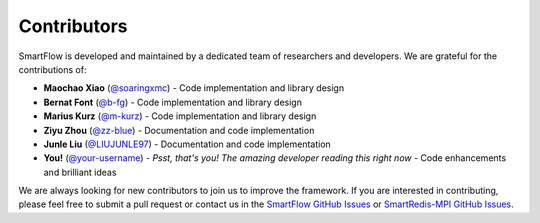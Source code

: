 Contributors
============================

SmartFlow is developed and maintained by a dedicated team of researchers and developers. We are grateful for the contributions of:

- **Maochao Xiao** (`@soaringxmc <https://github.com/soaringxmc>`_) - Code implementation and library design  
- **Bernat Font** (`@b-fg <https://github.com/b-fg>`_) - Code implementation and library design  
- **Marius Kurz** (`@m-kurz <https://github.com/m-kurz>`_) - Code implementation and library design  
- **Ziyu Zhou** (`@zz-blue <https://github.com/zz-blue>`_) - Documentation and code implementation
- **Junle Liu** (`@LIUJUNLE97 <https://github.com/LIUJUNLE97>`_) - Documentation and code implementation
- **You!** (`@your-username <https://github.com/your-username>`_) - *Psst, that's you! The amazing developer reading this right now* - Code enhancements and brilliant ideas  

We are always looking for new contributors to join us to improve the framework. If you are interested in contributing, please feel free to submit a pull request or contact us in the `SmartFlow GitHub Issues <https://github.com/soaringxmc/SmartFlow/issues>`_ or `SmartRedis-MPI GitHub Issues <https://github.com/soaringxmc/smartredis-mpi>`_.
